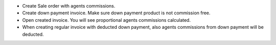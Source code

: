 * Create Sale order with agents commissions.
* Create down payment invoice. Make sure down payment product is not commission free.
* Open created invoice. You will see proportional agents commissions calculated.
* When creating regular invoice with deducted down payment, also agents commissions from down payment will be deducted.
